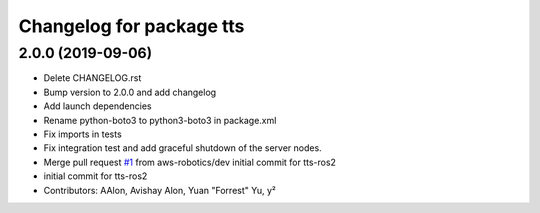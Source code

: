 ^^^^^^^^^^^^^^^^^^^^^^^^^
Changelog for package tts
^^^^^^^^^^^^^^^^^^^^^^^^^

2.0.0 (2019-09-06)
------------------
* Delete CHANGELOG.rst
* Bump version to 2.0.0 and add changelog
* Add launch dependencies
* Rename python-boto3 to python3-boto3 in package.xml
* Fix imports in tests
* Fix integration test and add graceful shutdown of the server nodes.
* Merge pull request `#1 <https://github.com/aws-robotics/tts-ros2/issues/1>`_ from aws-robotics/dev
  initial commit for tts-ros2
* initial commit for tts-ros2
* Contributors: AAlon, Avishay Alon, Yuan "Forrest" Yu, y²
